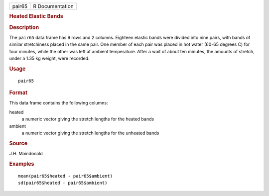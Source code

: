 .. container::

   .. container::

      ====== ===============
      pair65 R Documentation
      ====== ===============

      .. rubric:: Heated Elastic Bands
         :name: heated-elastic-bands

      .. rubric:: Description
         :name: description

      The ``pair65`` data frame has 9 rows and 2 columns. Eighteen
      elastic bands were divided into nine pairs, with bands of similar
      stretchiness placed in the same pair. One member of each pair was
      placed in hot water (60-65 degrees C) for four minutes, while the
      other was left at ambient temperature. After a wait of about ten
      minutes, the amounts of stretch, under a 1.35 kg weight, were
      recorded.

      .. rubric:: Usage
         :name: usage

      ::

         pair65

      .. rubric:: Format
         :name: format

      This data frame contains the following columns:

      heated
         a numeric vector giving the stretch lengths for the heated
         bands

      ambient
         a numeric vector giving the stretch lengths for the unheated
         bands

      .. rubric:: Source
         :name: source

      J.H. Maindonald

      .. rubric:: Examples
         :name: examples

      ::

         mean(pair65$heated - pair65$ambient)
         sd(pair65$heated - pair65$ambient)

